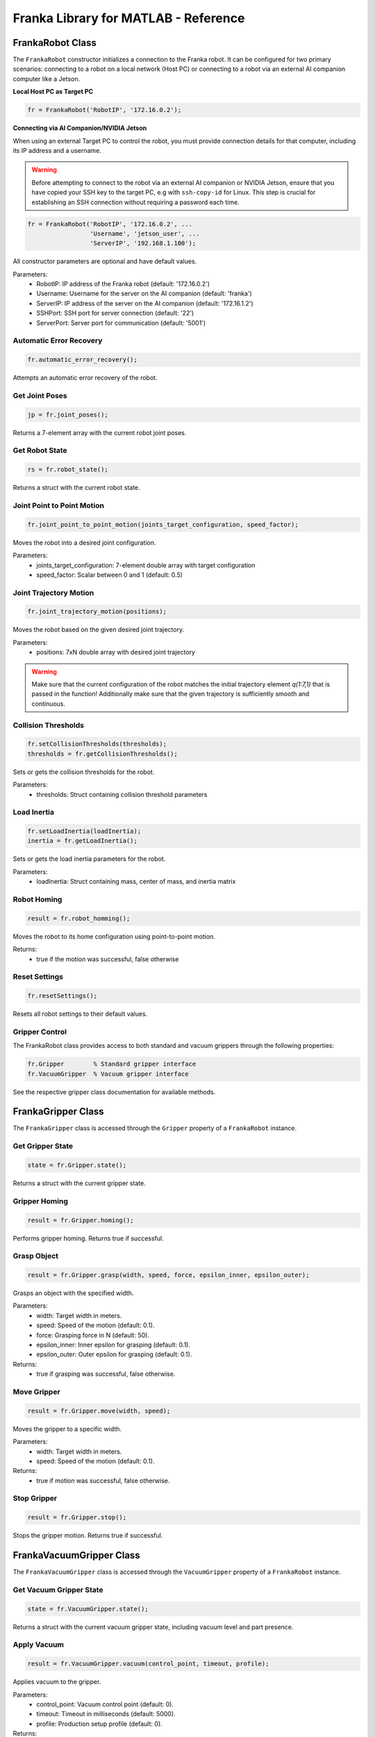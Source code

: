 .. _matlab-library:

Franka Library for MATLAB - Reference
=====================================

FrankaRobot Class
-----------------

The ``FrankaRobot`` constructor initializes a connection to the Franka robot. It can be configured for two primary scenarios: connecting to a robot on a local network (Host PC) or connecting to a robot via an external AI companion computer like a Jetson.

**Local Host PC as Target PC**

.. code-block:: matlab

    fr = FrankaRobot('RobotIP', '172.16.0.2');

**Connecting via AI Companion/NVIDIA Jetson**

When using an external Target PC to control the robot, you must provide connection details for that computer, including its IP address and a username.

.. warning::

    Before attempting to connect to the robot via an external AI companion or NVIDIA Jetson,
    ensure that you have copied your SSH key to the target PC, e.g with ``ssh-copy-id`` for Linux.
    This step is crucial for establishing an SSH connection without requiring a password each time.

.. code-block:: matlab

    fr = FrankaRobot('RobotIP', '172.16.0.2', ...
                     'Username', 'jetson_user', ...
                     'ServerIP', '192.168.1.100');

All constructor parameters are optional and have default values.

Parameters:
    - RobotIP: IP address of the Franka robot (default: '172.16.0.2')
    - Username: Username for the server on the AI companion (default: 'franka')
    - ServerIP: IP address of the server on the AI companion (default: '172.16.1.2')
    - SSHPort: SSH port for server connection (default: '22')
    - ServerPort: Server port for communication (default: '5001')

Automatic Error Recovery
^^^^^^^^^^^^^^^^^^^^^^^^

.. code-block:: matlab

    fr.automatic_error_recovery();

Attempts an automatic error recovery of the robot.

Get Joint Poses
^^^^^^^^^^^^^^^

.. code-block:: matlab

    jp = fr.joint_poses();

Returns a 7-element array with the current robot joint poses.

Get Robot State
^^^^^^^^^^^^^^^

.. code-block:: matlab

    rs = fr.robot_state();

Returns a struct with the current robot state.

Joint Point to Point Motion
^^^^^^^^^^^^^^^^^^^^^^^^^^^

.. code-block:: matlab

    fr.joint_point_to_point_motion(joints_target_configuration, speed_factor);

Moves the robot into a desired joint configuration.

Parameters:
    - joints_target_configuration: 7-element double array with target configuration
    - speed_factor: Scalar between 0 and 1 (default: 0.5)

Joint Trajectory Motion
^^^^^^^^^^^^^^^^^^^^^^^

.. code-block:: matlab

    fr.joint_trajectory_motion(positions);

Moves the robot based on the given desired joint trajectory.

Parameters:
    - positions: 7xN double array with desired joint trajectory

.. warning::
    Make sure that the current configuration of the robot matches the initial trajectory element `q(1:7,1)` that is passed in the function! Additionally make sure that
    the given trajectory is sufficiently smooth and continuous.

Collision Thresholds
^^^^^^^^^^^^^^^^^^^^

.. code-block:: matlab

    fr.setCollisionThresholds(thresholds);
    thresholds = fr.getCollisionThresholds();

Sets or gets the collision thresholds for the robot.

Parameters:
    - thresholds: Struct containing collision threshold parameters

Load Inertia
^^^^^^^^^^^^

.. code-block:: matlab

    fr.setLoadInertia(loadInertia);
    inertia = fr.getLoadInertia();

Sets or gets the load inertia parameters for the robot.

Parameters:
    - loadInertia: Struct containing mass, center of mass, and inertia matrix

Robot Homing
^^^^^^^^^^^^

.. code-block:: matlab

    result = fr.robot_homming();

Moves the robot to its home configuration using point-to-point motion.

Returns:
    - true if the motion was successful, false otherwise

Reset Settings
^^^^^^^^^^^^^^

.. code-block:: matlab

    fr.resetSettings();

Resets all robot settings to their default values.

Gripper Control
^^^^^^^^^^^^^^^

The FrankaRobot class provides access to both standard and vacuum grippers through the following properties:

.. code-block:: matlab

    fr.Gripper        % Standard gripper interface
    fr.VacuumGripper  % Vacuum gripper interface

See the respective gripper class documentation for available methods.

FrankaGripper Class
-------------------

The ``FrankaGripper`` class is accessed through the ``Gripper`` property of a ``FrankaRobot`` instance.

Get Gripper State
^^^^^^^^^^^^^^^^^

.. code-block:: matlab

    state = fr.Gripper.state();

Returns a struct with the current gripper state.

Gripper Homing
^^^^^^^^^^^^^^

.. code-block:: matlab

    result = fr.Gripper.homing();

Performs gripper homing. Returns true if successful.

Grasp Object
^^^^^^^^^^^^

.. code-block:: matlab

    result = fr.Gripper.grasp(width, speed, force, epsilon_inner, epsilon_outer);

Grasps an object with the specified width.

Parameters:
    - width: Target width in meters.
    - speed: Speed of the motion (default: 0.1).
    - force: Grasping force in N (default: 50).
    - epsilon_inner: Inner epsilon for grasping (default: 0.1).
    - epsilon_outer: Outer epsilon for grasping (default: 0.1).

Returns:
    - true if grasping was successful, false otherwise.

Move Gripper
^^^^^^^^^^^^

.. code-block:: matlab

    result = fr.Gripper.move(width, speed);

Moves the gripper to a specific width.

Parameters:
    - width: Target width in meters.
    - speed: Speed of the motion (default: 0.1).

Returns:
    - true if motion was successful, false otherwise.

Stop Gripper
^^^^^^^^^^^^

.. code-block:: matlab

    result = fr.Gripper.stop();

Stops the gripper motion. Returns true if successful.

FrankaVacuumGripper Class
-------------------------

The ``FrankaVacuumGripper`` class is accessed through the ``VacuumGripper`` property of a ``FrankaRobot`` instance.

Get Vacuum Gripper State
^^^^^^^^^^^^^^^^^^^^^^^^

.. code-block:: matlab

    state = fr.VacuumGripper.state();

Returns a struct with the current vacuum gripper state, including vacuum level and part presence.

Apply Vacuum
^^^^^^^^^^^^

.. code-block:: matlab

    result = fr.VacuumGripper.vacuum(control_point, timeout, profile);

Applies vacuum to the gripper.

Parameters:
    - control_point: Vacuum control point (default: 0).
    - timeout: Timeout in milliseconds (default: 5000).
    - profile: Production setup profile (default: 0).

Returns:
    - true if vacuum was successfully applied, false otherwise.

Drop Off
^^^^^^^^

.. code-block:: matlab

    result = fr.VacuumGripper.dropOff(timeout);

Drops off the currently held object.

Parameters:
    - timeout: Timeout in milliseconds (default: 5000).

Returns:
    - true if drop off was successful, false otherwise.

Stop Vacuum Gripper
^^^^^^^^^^^^^^^^^^^

.. code-block:: matlab

    result = fr.VacuumGripper.stop();

Stops the vacuum gripper. Returns true if successful.
